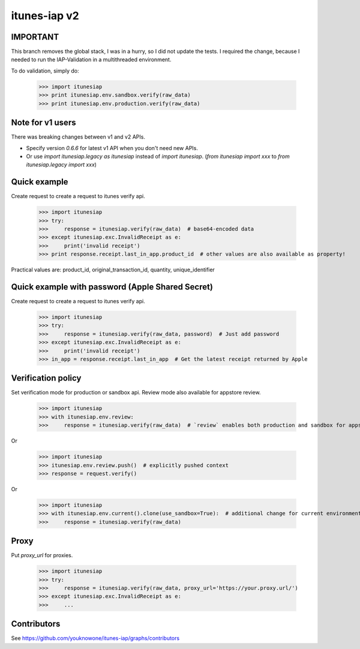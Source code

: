 itunes-iap v2
~~~~~~~~~~~~~

.. image:: https://travis-ci.org/youknowone/itunes-iap.svg?branch=master
    :target: https://travis-ci.org/youknowone/itunes-iap


IMPORTANT
-----------------
This branch removes the global stack, I was in a hurry, so I did not update the tests.
I required the change, because I needed to run the IAP-Validation in a multithreaded environment.

To do validation, simply do:

    >>> import itunesiap
    >>> print itunesiap.env.sandbox.verify(raw_data)
    >>> print itunesiap.env.production.verify(raw_data)



Note for v1 users
-----------------

There was breaking changes between v1 and v2 APIs.

- Specify version `0.6.6` for latest v1 API when you don't need new APIs.
- Or use `import itunesiap.legacy as itunesiap` instead of `import itunesiap`. (`from itunesiap import xxx` to `from itunesiap.legacy import xxx`)

Quick example
-------------

Create request to create a request to itunes verify api.

    >>> import itunesiap
    >>> try:
    >>>     response = itunesiap.verify(raw_data)  # base64-encoded data
    >>> except itunesiap.exc.InvalidReceipt as e:
    >>>     print('invalid receipt')
    >>> print response.receipt.last_in_app.product_id  # other values are also available as property!

Practical values are: product_id, original_transaction_id, quantity, unique_identifier

Quick example with password (Apple Shared Secret)
-------------------------------------------------

Create request to create a request to itunes verify api.

    >>> import itunesiap
    >>> try:
    >>>     response = itunesiap.verify(raw_data, password)  # Just add password
    >>> except itunesiap.exc.InvalidReceipt as e:
    >>>     print('invalid receipt')
    >>> in_app = response.receipt.last_in_app  # Get the latest receipt returned by Apple


Verification policy
-------------------

Set verification mode for production or sandbox api. Review mode also available for appstore review.

    >>> import itunesiap
    >>> with itunesiap.env.review:
    >>>     response = itunesiap.verify(raw_data)  # `review` enables both production and sandbox for appstore review. `production`, `sandbox`, `review` or `default` possible.

Or

    >>> import itunesiap
    >>> itunesiap.env.review.push()  # explicitly pushed context
    >>> response = request.verify()

Or

    >>> import itunesiap
    >>> with itunesiap.env.current().clone(use_sandbox=True):  # additional change for current environment.
    >>>     response = itunesiap.verify(raw_data)

Proxy
-----

Put `proxy_url` for proxies.

    >>> import itunesiap
    >>> try:
    >>>     response = itunesiap.verify(raw_data, proxy_url='https://your.proxy.url/')
    >>> except itunesiap.exc.InvalidReceipt as e:
    >>>     ...

Contributors
------------

See https://github.com/youknowone/itunes-iap/graphs/contributors
